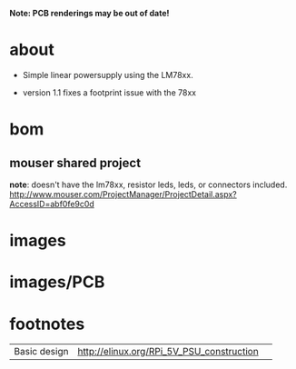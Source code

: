 
*Note: PCB renderings may be out of date!*

* about
- Simple linear powersupply using the LM78xx.

- version 1.1 fixes a footprint issue with the 78xx


* bom
** mouser shared project
   *note*: doesn't have the lm78xx, resistor leds, leds, or connectors included.
   http://www.mouser.com/ProjectManager/ProjectDetail.aspx?AccessID=abf0fe9c0d

#+START_IMAGES:

* images

	#+CAPTION:
	#+NAME:linear_psu_v1.sch.png
	#+attr_html: :width 800px
	[[./images/linear_psu_v1.sch.png]]

	#+CAPTION:
	#+NAME:linear_psu_v1-brd.png
	#+attr_html: :width 800px
	[[./images/linear_psu_v1-brd.png]]

	#+CAPTION:
	#+NAME:linear_psu_v1.png
	#+attr_html: :width 800px
	[[./images/linear_psu_v1.png]]

	#+CAPTION:
	#+NAME:linear_psu_v1_3d_2.png
	#+attr_html: :width 800px
	[[./images/linear_psu_v1_3d_2.png]]

	#+CAPTION:
	#+NAME:linear_psu_v1_3d_3.png
	#+attr_html: :width 800px
	[[./images/linear_psu_v1_3d_3.png]]

	#+CAPTION:
	#+NAME:linear_psu_v1_3d_1.png
	#+attr_html: :width 800px
	[[./images/linear_psu_v1_3d_1.png]]



* images/PCB

	#+CAPTION:
	#+NAME:copper_bottom.png.png
	#+attr_html: :width 800px
	[[./images/PCB/copper_bottom.png.png]]

	#+CAPTION:
	#+NAME:etch_mask_bottom.png.png
	#+attr_html: :width 800px
	[[./images/PCB/etch_mask_bottom.png.png]]

	#+CAPTION:
	#+NAME:silk_bottom.png.png
	#+attr_html: :width 800px
	[[./images/PCB/silk_bottom.png.png]]

	#+CAPTION:
	#+NAME:silk_top_mirror.png.png
	#+attr_html: :width 800px
	[[./images/PCB/silk_top_mirror.png.png]]

	#+CAPTION:
	#+NAME:copper_top_mirror.png.png
	#+attr_html: :width 800px
	[[./images/PCB/copper_top_mirror.png.png]]

	#+CAPTION:
	#+NAME:etch_mask_top_mirror.png.png
	#+attr_html: :width 800px
	[[./images/PCB/etch_mask_top_mirror.png.png]]


#+END_IMAGES:

* footnotes
  | Basic design | http://elinux.org/RPi_5V_PSU_construction |   |

